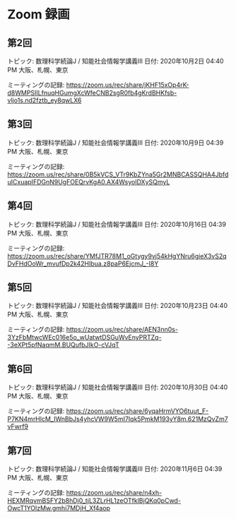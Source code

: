 #+OPTIONS: date:t H:2 num:t toc:nil
# C-c C-e h h
* Zoom 録画

** 第2回
トピック: 数理科学続論J / 知能社会情報学講義III
日付: 2020年10月2日 04:40 PM 大阪、札幌、東京

ミーティングの記録:
https://zoom.us/rec/share/jKHF15xOp4rK-d8WMPSIILfnuqHGumgXcWfeCNB2sgR0fb4gKrdBHKfsb-vljo1s.nd2fztb_ey8qwLX6

** 第3回
トピック: 数理科学続論J / 知能社会情報学講義III
日付: 2020年10月9日 04:39 PM 大阪、札幌、東京

ミーティングの記録:
https://zoom.us/rec/share/0B5kVCS_VTr9KbZYna5Gr2MNBCASSQHA4JbfduICxuapIFDGnN9UgFOEQrvKgA0.AX4WsyoIDXySQmyL

** 第4回
トピック: 数理科学続論J / 知能社会情報学講義III
日付: 2020年10月16日 04:39 PM 大阪、札幌、東京

ミーティングの記録:
https://zoom.us/rec/share/YMfJTR78M1_oGtygy9vj54kHgYNru6gieX3vS2qDvFHdOoWr_mvufDp2k42HIbua.z8paP6EjcmJ_-I8Y

** 第5回
トピック: 数理科学続論J / 知能社会情報学講義III
日付: 2020年10月23日 04:40 PM 大阪、札幌、東京

ミーティングの記録:
https://zoom.us/rec/share/AEN3nn0s-3YzFbMtwcWEc016e5o_wUatwtDSGuWvEnyPRTZq--3eXPt5pfNaqmM.BUQufbJIkO-cVJqT

** 第6回
トピック: 数理科学続論J / 知能社会情報学講義III
日付: 2020年10月30日 04:40 PM 大阪、札幌、東京

ミーティングの記録:
https://zoom.us/rec/share/6yqaHrmVYO6tuut_F-P7KN4mrHlcM_IWnBbJs4yhcVW9W5mI7Iqk5PmkM193yY8m.621MzQvZm7vFwrf9

** 第7回
トピック: 数理科学続論J / 知能社会情報学講義III
日付: 2020年11月6日 04:39 PM 大阪、札幌、東京

ミーティングの記録:
https://zoom.us/rec/share/n4xh-HEXMRqvmBSFY2b8hDj0_tjL3ZLrHL1zeOTfklBjQKq0pCwd-OwcT1YOlzMw.gmhi7MDjH_Xf4aop
